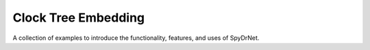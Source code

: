 .. _sec:clock_tree_embedding:

Clock Tree Embedding
=====================

A collection of examples to introduce the functionality, 
features, and uses of SpyDrNet.
